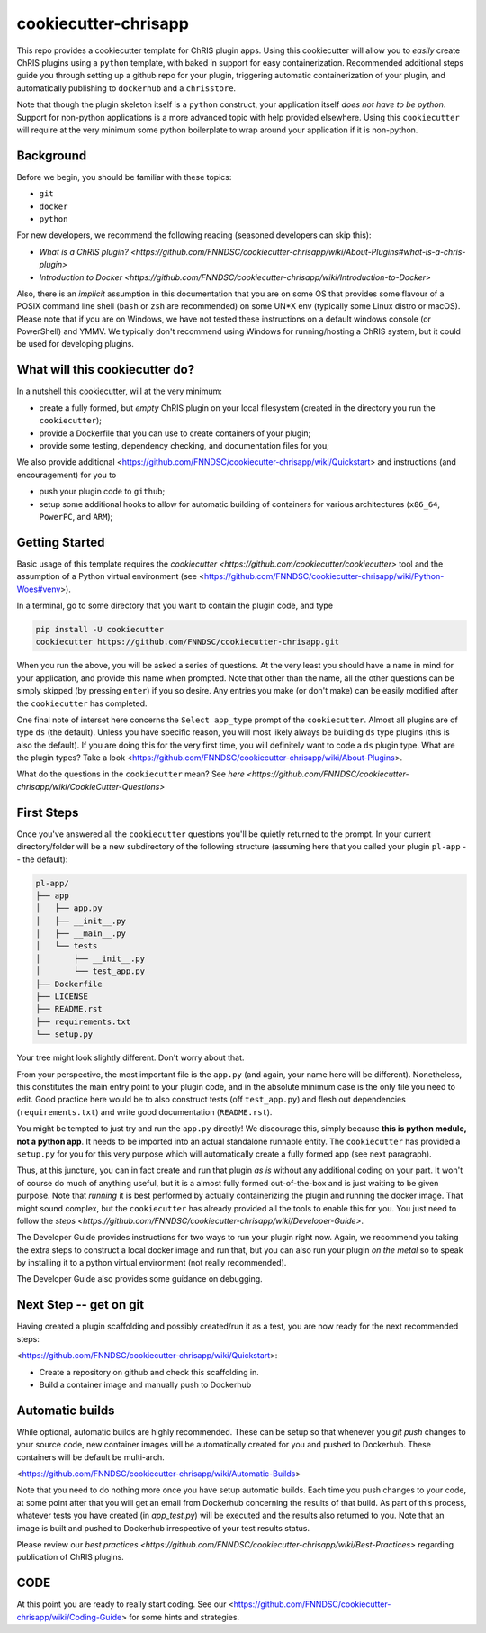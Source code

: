 ############################
cookiecutter-chrisapp |Logo| 
############################

|License| |Last Commit| |CI|

.. |Logo| image:: ../assets/logo_chris.png?raw=true
  :alt: ChRIS Logo
.. |License| image:: https://img.shields.io/github/license/fnndsc/cookiecutter-chrisapp.svg
  :alt: License
.. |Last Commit| image:: https://img.shields.io/github/last-commit/fnndsc/cookiecutter-chrisapp.svg
  :alt: Last Commit
.. |CI| image:: https://github.com/FNNDSC/cookiecutter-chrisapp/workflows/CI/badge.svg
  :alt: Github Actions

This repo provides a cookiecutter template for ChRIS plugin apps. Using this cookiecutter will allow you to *easily* create ChRIS plugins using a ``python`` template, with baked in support for easy containerization. Recommended additional steps guide you through setting up a github repo for your plugin, triggering automatic containerization of your plugin, and automatically publishing to ``dockerhub`` and a ``chrisstore``.

Note that though the plugin skeleton itself is a ``python`` construct, your application itself *does not have to be python*. Support for non-python applications is a more advanced topic with help provided elsewhere. Using this ``cookiecutter`` will require at the very minimum some python boilerplate to wrap around your application if it is non-python.

Background
==========

Before we begin, you should be familiar with these topics:

* ``git``
* ``docker``
* ``python``

For new developers, we recommend the following reading (seasoned developers can skip this):

* `What is a ChRIS plugin? <https://github.com/FNNDSC/cookiecutter-chrisapp/wiki/About-Plugins#what-is-a-chris-plugin>`
* `Introduction to Docker <https://github.com/FNNDSC/cookiecutter-chrisapp/wiki/Introduction-to-Docker>`

Also, there is an *implicit* assumption in this documentation that you are on some OS that provides some flavour of a POSIX command line shell (``bash`` or ``zsh`` are recommended) on some UN*X env (typically some Linux distro or macOS). Please note that if you are on Windows, we have not tested these instructions on a default windows console (or PowerShell) and YMMV. We typically don't recommend using Windows for running/hosting a ChRIS system, but it could be used for developing plugins.

What will this cookiecutter do?
===============================

In a nutshell this cookiecutter, will at the very minimum:

* create a fully formed, but *empty* ChRIS plugin on your local filesystem (created in the directory you run the ``cookiecutter``);
* provide a Dockerfile that you can use to create containers of your plugin;
* provide some testing, dependency checking, and documentation files for you;

We also provide additional <https://github.com/FNNDSC/cookiecutter-chrisapp/wiki/Quickstart> and instructions (and encouragement) for you to

* push your plugin code to ``github``;
* setup some additional hooks to allow for automatic building of containers for various architectures (``x86_64``, ``PowerPC``, and ``ARM``);


Getting Started
===============

Basic usage of this template requires the `cookiecutter <https://github.com/cookiecutter/cookiecutter>` tool and the assumption of a Python virtual environment (see <https://github.com/FNNDSC/cookiecutter-chrisapp/wiki/Python-Woes#venv>). 

In a terminal, go to some directory that you want to contain the plugin code, and type

.. code::

    pip install -U cookiecutter
    cookiecutter https://github.com/FNNDSC/cookiecutter-chrisapp.git

When you run the above, you will be asked a series of questions. At the very least you should have a ``name`` in mind for your application, and provide this name when prompted. Note that other than the name, all the other questions can be simply skipped (by pressing ``enter``) if you so desire. Any entries you make (or don't make) can be easily modified after the ``cookiecutter`` has completed.

One final note of interset here concerns the ``Select app_type`` prompt of the ``cookiecutter``. Almost all plugins are of type ``ds`` (the default). Unless you have specific reason, you will most likely always be building ``ds`` type plugins (this is also the default). If you are doing this for the very first time, you will definitely want to code a ``ds`` plugin type. What are the plugin types? Take a look <https://github.com/FNNDSC/cookiecutter-chrisapp/wiki/About-Plugins>.

What do the questions in the ``cookiecutter`` mean? See `here <https://github.com/FNNDSC/cookiecutter-chrisapp/wiki/CookieCutter-Questions>`

First Steps
===========

Once you've answered all the ``cookiecutter`` questions you'll be quietly returned to the prompt. In your current directory/folder will be a new subdirectory of the following structure (assuming here that you called your plugin ``pl-app`` -- the default):

.. code::

    pl-app/
    ├── app
    │   ├── app.py
    │   ├── __init__.py
    │   ├── __main__.py
    │   └── tests
    │       ├── __init__.py
    │       └── test_app.py
    ├── Dockerfile
    ├── LICENSE
    ├── README.rst
    ├── requirements.txt
    └── setup.py
    
Your tree might look slightly different. Don't worry about that. 

From your perspective, the most important file is the ``app.py`` (and again, your name here will be different). Nonetheless, this constitutes the main entry point to your plugin code, and in the absolute minimum case is the only file you need to edit. Good practice here would be to also construct tests (off ``test_app.py``) and flesh out dependencies (``requirements.txt``) and write good documentation (``README.rst``).

You might be tempted to just try and run the ``app.py`` directly! We discourage this, simply because **this is python module, not a python app**. It needs to be imported into an actual standalone runnable entity. The ``cookiecutter`` has provided a ``setup.py`` for you for this very purpose which will automatically create a fully formed app (see next paragraph). 

Thus, at this juncture, you can in fact create and run that plugin *as is* without any additional coding on your part. It won't of course do much of anything useful, but it is a almost fully formed out-of-the-box and is just waiting to be given purpose. Note that *running* it is best performed by actually containerizing the plugin and running the docker image. That might sound complex, but the ``cookiecutter`` has already provided all the tools to enable this for you. You just need to follow the `steps <https://github.com/FNNDSC/cookiecutter-chrisapp/wiki/Developer-Guide>`.

The Developer Guide provides instructions for two ways to run your plugin right now. Again, we recommend you taking the extra steps to construct a local docker image and run that, but you can also run your plugin *on the metal* so to speak by installing it to a python virtual environment (not really recommended).

The Developer Guide also provides some guidance on debugging.

Next Step -- get on git
=======================

Having created a plugin scaffolding and possibly created/run it as a test, you are now ready for the next recommended steps:

<https://github.com/FNNDSC/cookiecutter-chrisapp/wiki/Quickstart>:

* Create a repository on github and check this scaffolding in.
* Build a container image and manually push to Dockerhub

Automatic builds
=================

While optional, automatic builds are highly recommended. These can be setup so that whenever you `git push` changes to your source code, new container images will be automatically created for you and pushed to Dockerhub. These containers will be default be multi-arch.

<https://github.com/FNNDSC/cookiecutter-chrisapp/wiki/Automatic-Builds>

Note that you need to do nothing more once you have setup automatic builds. Each time you push changes to your code, at some point after that you will get an email from Dockerhub concerning the results of that build. As part of this process, whatever tests you have created (in `app_test.py`) will be executed and the results also returned to you. Note that an image is built and pushed to Dockerhub irrespective of your test results status.

Please review our `best practices <https://github.com/FNNDSC/cookiecutter-chrisapp/wiki/Best-Practices>` regarding publication of ChRIS plugins.

CODE
====

At this point you are ready to really start coding. See our <https://github.com/FNNDSC/cookiecutter-chrisapp/wiki/Coding-Guide> for some hints and strategies.


